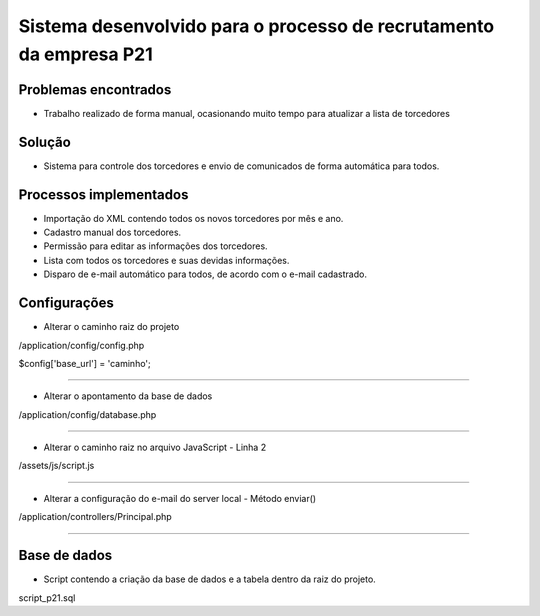 ###################
Sistema desenvolvido para o processo de recrutamento da empresa P21
###################


*******************
Problemas encontrados
*******************
- Trabalho realizado de forma manual, ocasionando muito tempo para atualizar a lista de torcedores


*******************
Solução
*******************
- Sistema para controle dos torcedores e envio de comunicados de forma automática para todos.


*******************
Processos implementados
*******************
- Importação do XML contendo todos os novos torcedores por mês e ano.
- Cadastro manual dos torcedores.
- Permissão para editar as informações dos torcedores.
- Lista com todos os torcedores e suas devidas informações.
- Disparo de e-mail automático para todos, de acordo com o e-mail cadastrado.


*******************
Configurações
*******************

- Alterar o caminho raiz do projeto

/application/config/config.php

$config['base_url'] = 'caminho';

------------------------------------------------------------------------------------

- Alterar o apontamento da base de dados

/application/config/database.php

------------------------------------------------------------------------------------

- Alterar o caminho raiz no arquivo JavaScript - Linha 2

/assets/js/script.js

------------------------------------------------------------------------------------

- Alterar a configuração do e-mail do server local - Método enviar()

/application/controllers/Principal.php

------------------------------------------------------------------------------------

*******************
Base de dados
*******************

- Script contendo a criação da base de dados e a tabela dentro da raiz do projeto.

script_p21.sql